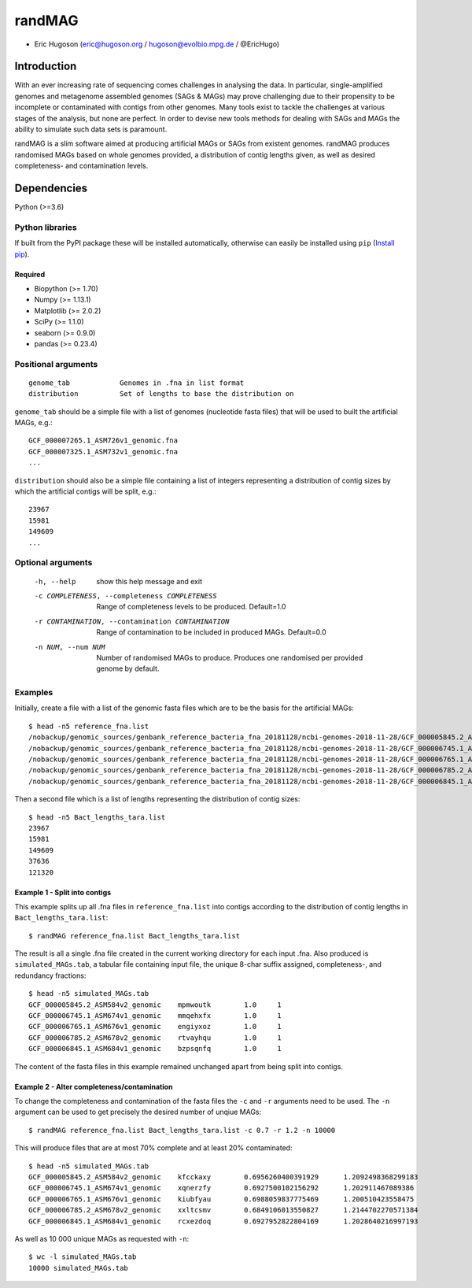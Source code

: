 ==============
**randMAG**
==============

- Eric Hugoson (eric@hugoson.org / hugoson@evolbio.mpg.de / @EricHugo)


Introduction
--------------
With an ever increasing rate of sequencing comes challenges in analysing the data.
In particular, single-amplified genomes and metagenome assembled genomes (SAGs & MAGs) may
prove challenging due to their propensity to be incomplete or contaminated
with contigs from other genomes. Many tools exist to tackle the challenges at
various stages of the analysis, but none are perfect. In order to devise new
tools methods for dealing with SAGs and MAGs the ability to simulate such data
sets is paramount.

randMAG is a slim software aimed at producing artificial MAGs or SAGs from existent
genomes. randMAG produces randomised MAGs based on whole genomes provided, a
distribution of contig lengths given, as well as desired completeness- and
contamination levels.


Dependencies
--------------
Python (>=3.6)

Python libraries
^^^^^^^^^^^^^^^^^^^
If built from the PyPI package these will be installed automatically, otherwise can
easily be installed using ``pip`` (`Install pip <https://pip.pypa.io/en/stable/installing/>`_).

Required
""""""""""""""""""
- Biopython (>= 1.70)
- Numpy (>= 1.13.1)
- Matplotlib (>= 2.0.2)
- SciPy (>= 1.1.0)
- seaborn (>= 0.9.0)
- pandas (>= 0.23.4)

Positional arguments
^^^^^^^^^^^^^^^^^^^^^^^
::

    genome_tab            Genomes in .fna in list format
    distribution          Set of lengths to base the distribution on

``genome_tab`` should be a simple file with a list of genomes (nucleotide fasta files)
that will be used to built the artificial MAGs, e.g.: ::

    GCF_000007265.1_ASM726v1_genomic.fna
    GCF_000007325.1_ASM732v1_genomic.fna
    ...

``distribution`` should also be a simple file containing a list of integers representing
a distribution of contig sizes by which the artificial contigs will be split, e.g.::

    23967
    15981
    149609
    ...


Optional arguments
^^^^^^^^^^^^^^^^^^^^^^^^
  -h, --help            show this help message and exit
  -c COMPLETENESS, --completeness COMPLETENESS
                        Range of completeness levels to be produced.
                        Default=1.0
  -r CONTAMINATION, --contamination CONTAMINATION
                        Range of contamination to be included in produced
                        MAGs. Default=0.0
  -n NUM, --num NUM     Number of randomised MAGs to produce. Produces one
                        randomised per provided genome by default.


Examples
^^^^^^^^^^^^^^^^^^^^^^^^
Initially, create a file with a list of the genomic fasta files which are to be the basis for the artificial MAGs::

    $ head -n5 reference_fna.list 
    /nobackup/genomic_sources/genbank_reference_bacteria_fna_20181128/ncbi-genomes-2018-11-28/GCF_000005845.2_ASM584v2_genomic.fna
    /nobackup/genomic_sources/genbank_reference_bacteria_fna_20181128/ncbi-genomes-2018-11-28/GCF_000006745.1_ASM674v1_genomic.fna
    /nobackup/genomic_sources/genbank_reference_bacteria_fna_20181128/ncbi-genomes-2018-11-28/GCF_000006765.1_ASM676v1_genomic.fna
    /nobackup/genomic_sources/genbank_reference_bacteria_fna_20181128/ncbi-genomes-2018-11-28/GCF_000006785.2_ASM678v2_genomic.fna
    /nobackup/genomic_sources/genbank_reference_bacteria_fna_20181128/ncbi-genomes-2018-11-28/GCF_000006845.1_ASM684v1_genomic.fna


Then a second file which is a list of lengths representing the distribution of contig sizes::

    $ head -n5 Bact_lengths_tara.list
    23967
    15981
    149609
    37636
    121320

Example 1 - Split into contigs
""""""""""""""""""""""""""""""

This example splits up all .fna files in ``reference_fna.list`` into contigs according
to the distribution of contig lengths in ``Bact_lengths_tara.list``::

   $ randMAG reference_fna.list Bact_lengths_tara.list

The result is all a single .fna file created in the current working directory for
each input .fna. Also produced is ``simulated_MAGs.tab``, a tabular file containing input
file, the unique 8-char suffix assigned, completeness-, and redundancy fractions::

    $ head -n5 simulated_MAGs.tab
    GCF_000005845.2_ASM584v2_genomic	mpmwoutk	1.0	1
    GCF_000006745.1_ASM674v1_genomic	mmqehxfx	1.0	1
    GCF_000006765.1_ASM676v1_genomic	engiyxoz	1.0	1
    GCF_000006785.2_ASM678v2_genomic	rtvayhqu	1.0	1
    GCF_000006845.1_ASM684v1_genomic	bzpsqnfq	1.0	1

The content of the fasta files in this example remained unchanged apart from
being split into contigs.

Example 2 - Alter completeness/contamination
""""""""""""""""""""""""""""""""""""""""""""
To change the completeness and contamination of the fasta files the ``-c`` and ``-r``
arguments need to be used. The ``-n`` argument can be used to get precisely the
desired number of unqiue MAGs::

    $ randMAG reference_fna.list Bact_lengths_tara.list -c 0.7 -r 1.2 -n 10000

This will produce files that are at most 70% complete and at least 20% contaminated::

    $ head -n5 simulated_MAGs.tab 
    GCF_000005845.2_ASM584v2_genomic	kfcckaxy	0.6956260400391929	1.2092498368299183
    GCF_000006745.1_ASM674v1_genomic	xqnerzfy	0.6927500102156292	1.202911467089386
    GCF_000006765.1_ASM676v1_genomic	kiubfyau	0.6988059837775469	1.200510423558475
    GCF_000006785.2_ASM678v2_genomic	xxltcsmv	0.6849106013550827	1.2144702270571384
    GCF_000006845.1_ASM684v1_genomic	rcxezdoq	0.6927952822804169	1.2028640216997193

As well as 10 000 unique MAGs as requested with ``-n``::

    $ wc -l simulated_MAGs.tab
    10000 simulated_MAGs.tab
